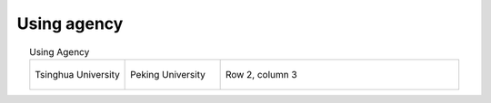 Using agency
=================================================


.. list-table:: Using Agency
   :widths: 20 20 50
   :header-rows: 0
   :align: center
   
   * - .. figure:: /images/Tsinghua_University.jpg
          :align: center          
       
          Tsinghua University 

     - .. figure:: /images/Peking_University.jpg
          :align: center          
  
          Peking University
     - Row 2, column 3